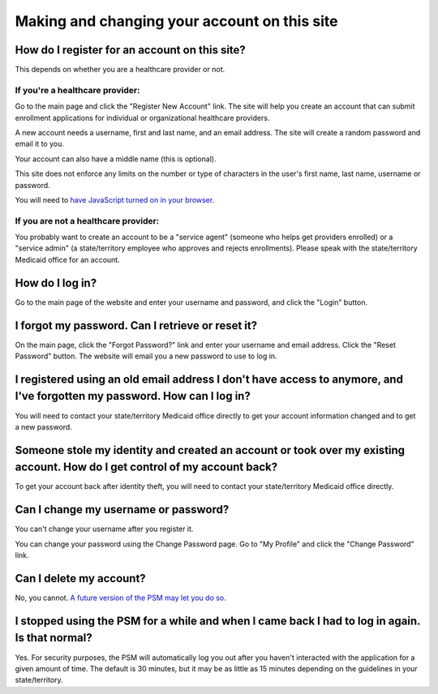 Making and changing your account on this site
=============================================

How do I register for an account on this site?
----------------------------------------------

This depends on whether you are a healthcare provider or not.

If you're a healthcare provider:
~~~~~~~~~~~~~~~~~~~~~~~~~~~~~~~~

Go to the main page and click the "Register New Account" link. The site
will help you create an account that can submit enrollment applications
for individual or organizational healthcare providers.

A new account needs a username, first and last name, and an email
address. The site will create a random password and email it to you.

Your account can also have a middle name (this is optional).

This site does not enforce any limits on the number or type of
characters in the user's first name, last name, username or password.

You will need to `have JavaScript turned on in your
browser <https://www.enable-javascript.com/>`__.

If you are not a healthcare provider:
~~~~~~~~~~~~~~~~~~~~~~~~~~~~~~~~~~~~~

You probably want to create an account to be a "service agent" (someone
who helps get providers enrolled) or a "service admin" (a state/territory
employee who approves and rejects enrollments). Please speak with the
state/territory Medicaid office for an account.

How do I log in?
----------------

Go to the main page of the website and enter your username and password,
and click the "Login" button.

I forgot my password. Can I retrieve or reset it?
-------------------------------------------------

On the main page, click the "Forgot Password?" link and enter your
username and email address. Click the "Reset Password" button. The
website will email you a new password to use to log in.

I registered using an old email address I don't have access to anymore, and I've forgotten my password. How can I log in?
-------------------------------------------------------------------------------------------------------------------------

You will need to contact your state/territory Medicaid office directly to get
your account information changed and to get a new password.

Someone stole my identity and created an account or took over my existing account. How do I get control of my account back?
---------------------------------------------------------------------------------------------------------------------------

To get your account back after identity theft, you will need to contact
your state/territory Medicaid office directly.

Can I change my username or password?
-------------------------------------

You can't change your username after you register it.

You can change your password using the Change Password page. Go to "My
Profile" and click the "Change Password" link.

Can I delete my account?
------------------------

No, you cannot. `A future version of the PSM may let you do
so. <https://github.com/SolutionGuidance/psm/issues/327>`__

I stopped using the PSM for a while and when I came back I had to log in again.  Is that normal?
------------------------------------------------------------------------------------------------

Yes.  For security purposes, the PSM will automatically log you out
after you haven't interacted with the application for a given amount of
time.  The default is 30 minutes, but it may be as little as 15 minutes
depending on the guidelines in your state/territory.
